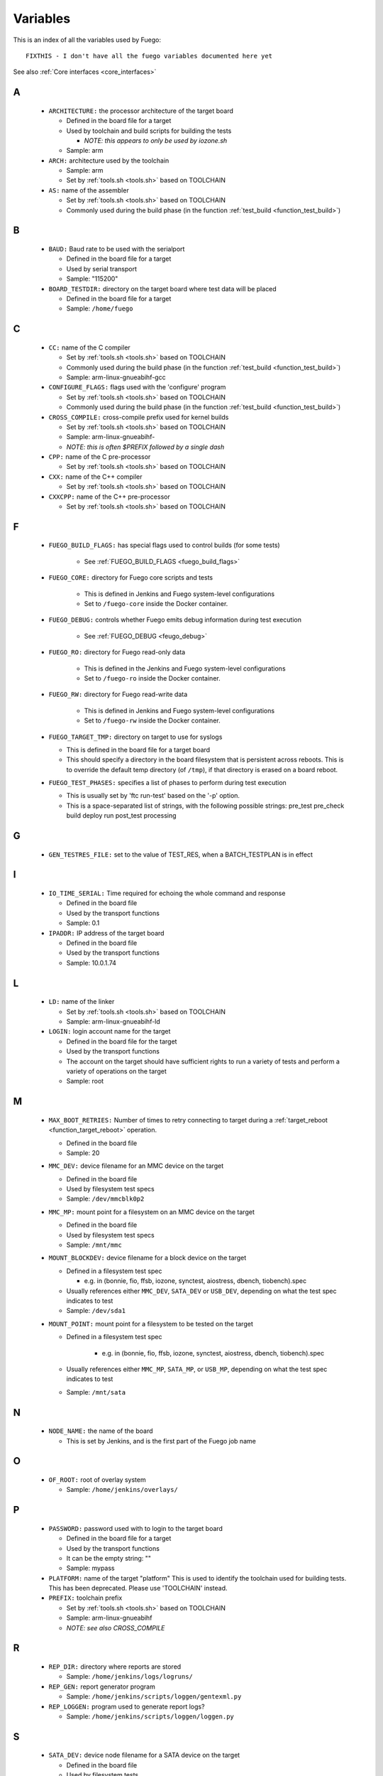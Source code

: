 .. _variables:

###############
Variables
###############

This is an index of all the variables used by Fuego: ::


  FIXTHIS - I don't have all the fuego variables documented here yet

See also :ref:`Core interfaces <core_interfaces>`

==
A
==

 * ``ARCHITECTURE:`` the processor architecture of the target board

   * Defined in the board file for a target

   * Used by toolchain and build scripts for building the tests

     * *NOTE: this appears to only be used by iozone.sh*

   * Sample: arm

 * ``ARCH:`` architecture used by the toolchain

   * Sample: arm

   * Set by :ref:`tools.sh <tools.sh>` based on TOOLCHAIN

 * ``AS:`` name of the assembler

   * Set by :ref:`tools.sh <tools.sh>` based on TOOLCHAIN
   * Commonly used during the build phase
     (in the function :ref:`test_build <function_test_build>`)

==
B
==

 * ``BAUD:`` Baud rate to be used with the serialport

   * Defined in the board file for a target
   * Used by serial transport
   * Sample: "115200"

 * ``BOARD_TESTDIR:`` directory on the target board where test data will
   be placed

   * Defined in the board file for a target
   * Sample: ``/home/fuego``

==
C
==

 * ``CC:`` name of the C compiler

   * Set by :ref:`tools.sh <tools.sh>` based on TOOLCHAIN
   * Commonly used during the build phase
     (in the function :ref:`test_build <function_test_build>`)
   * Sample: arm-linux-gnueabihf-gcc

 * ``CONFIGURE_FLAGS:`` flags used with the 'configure' program

   * Set by :ref:`tools.sh <tools.sh>` based on TOOLCHAIN
   * Commonly used during the build phase
     (in the function :ref:`test_build <function_test_build>`)

 * ``CROSS_COMPILE:`` cross-compile prefix used for kernel builds

   * Set by :ref:`tools.sh <tools.sh>` based on TOOLCHAIN
   * Sample: arm-linux-gnueabihf-
   * *NOTE: this is often $PREFIX followed by a single dash*

 * ``CPP:`` name of the C pre-processor

   * Set by :ref:`tools.sh <tools.sh>` based on TOOLCHAIN

 * ``CXX:`` name of the C++ compiler

   * Set by :ref:`tools.sh <tools.sh>` based on TOOLCHAIN

 * ``CXXCPP:`` name of the C++ pre-processor

   * Set by :ref:`tools.sh <tools.sh>` based on TOOLCHAIN

==
F
==

 * ``FUEGO_BUILD_FLAGS:`` has special flags used to control builds
   (for some tests)

    * See :ref:`FUEGO_BUILD_FLAGS <fuego_build_flags>`

 * ``FUEGO_CORE:`` directory for Fuego core scripts and tests

    * This is defined in Jenkins and Fuego system-level configurations
    * Set to ``/fuego-core`` inside the Docker container.

 * ``FUEGO_DEBUG:`` controls whether Fuego emits debug information during
   test execution

    * See :ref:`FUEGO_DEBUG  <feugo_debug>`

 * ``FUEGO_RO:`` directory for Fuego read-only data

    * This is defined in the Jenkins and Fuego system-level
      configurations
    * Set to ``/fuego-ro`` inside the Docker container.

 * ``FUEGO_RW:`` directory for Fuego read-write data

    * This is defined in Jenkins and Fuego system-level configurations
    * Set to ``/fuego-rw`` inside the Docker container.

 * ``FUEGO_TARGET_TMP:`` directory on target to use for syslogs

   * This is defined in the board file for a target board
   * This should specify a directory in the board filesystem that is
     persistent across reboots.  This is to override the default temp
     directory (of ``/tmp``), if that directory is erased on a board
     reboot.

 * ``FUEGO_TEST_PHASES:`` specifies a list of phases to perform during
   test execution

   * This is usually set by 'ftc run-test' based on the '-p' option.
   * This is a space-separated list of strings, with the following
     possible strings: pre_test pre_check build deploy run post_test
     processing

==
G
==

 * ``GEN_TESTRES_FILE:`` set to the value of TEST_RES, when a
   BATCH_TESTPLAN is in effect

==
I
==

 * ``IO_TIME_SERIAL:`` Time required for echoing the whole command and
   response

   * Defined in the board file
   * Used by the transport functions
   * Sample: 0.1

 * ``IPADDR:`` IP address of the target board

   * Defined in the board file
   * Used by the transport functions
   * Sample: 10.0.1.74

==
L
==

 * ``LD:`` name of the linker

   * Set by :ref:`tools.sh  <tools.sh>` based on TOOLCHAIN
   * Sample: arm-linux-gnueabihf-ld

 * ``LOGIN:`` login account name for the target

   * Defined in the board file for the target
   * Used by the transport functions
   * The account on the target should have sufficient rights to run a
     variety of tests and perform a variety of operations on the target
   * Sample: root

==
M
==

 * ``MAX_BOOT_RETRIES:`` Number of times to retry connecting to target
   during a :ref:`target_reboot <function_target_reboot>` operation.

   * Defined in the board file
   * Sample: 20

 * ``MMC_DEV:`` device filename for an MMC device on the target

   * Defined in the board file
   * Used by filesystem test specs
   * Sample: ``/dev/mmcblk0p2``

 * ``MMC_MP:`` mount point for a filesystem on an MMC device on the target

   * Defined in the board file
   * Used by filesystem test specs
   * Sample: ``/mnt/mmc``

 * ``MOUNT_BLOCKDEV:`` device filename for a block device on the target

   * Defined in a filesystem test spec

     * e.g. in (bonnie, fio, ffsb, iozone, synctest, aiostress,
       dbench, tiobench).spec

   * Usually references either ``MMC_DEV``, ``SATA_DEV`` or ``USB_DEV``,
     depending on what the test spec indicates to test

   * Sample: ``/dev/sda1``

 * ``MOUNT_POINT:`` mount point for a filesystem to be tested on the target

   * Defined in a filesystem test spec

      * e.g. in (bonnie, fio, ffsb, iozone, synctest, aiostress,
        dbench, tiobench).spec

   * Usually references either ``MMC_MP``, ``SATA_MP``, or ``USB_MP``, depending
     on what the test spec indicates to test

   * Sample: ``/mnt/sata``

==
N 
==

  * ``NODE_NAME:`` the name of the board

    * This is set by Jenkins, and is the first part of the
      Fuego job name
==
O
==

 * ``OF_ROOT:`` root of overlay system

   * Sample: ``/home/jenkins/overlays/``

==
P
==

 * ``PASSWORD:`` password used with to login to the target board

   * Defined in the board file for a target
   * Used by the transport functions
   * It can be the empty string: ""
   * Sample: mypass

 * ``PLATFORM:`` name of the target "platform"  This is used to identify
   the toolchain used for building tests.  This has been deprecated.
   Please use 'TOOLCHAIN' instead.

 * ``PREFIX:`` toolchain prefix

   * Set by :ref:`tools.sh <tools.sh>` based on TOOLCHAIN
   * Sample: arm-linux-gnueabihf
   * *NOTE: see also CROSS_COMPILE*

==
R
==

 * ``REP_DIR:`` directory where reports are stored

   * Sample: ``/home/jenkins/logs/logruns/``

 * ``REP_GEN:`` report generator program

   * Sample: ``/home/jenkins/scripts/loggen/gentexml.py``

 * ``REP_LOGGEN:`` program used to generate report logs?

   * Sample: ``/home/jenkins/scripts/loggen/loggen.py``

==
S
==

 * ``SATA_DEV:`` device node filename for a SATA device on the target

   * Defined in the board file
   * Used by filesystem tests
   * Sample: ``/dev/sda1``

 * ``SATA_MP:`` mount point for a filesystem on a SATA device on the target

   * Used by filesystem tests
   * Sample: ``/mnt/sata``

 * ``SRV_IP:`` IP address of server machine (host machine where fuego runs)

   * Defined in base-board.fuegoclass

     * Obtained dynamically using the :command:`ip` command

   * Can be defined in a board file for a target, using an :command:`override`
     command
   * Used by networking tests (NetPIPE, iperf, netperf)
   * Sample: 10.0.1.1

 * ``SSH_PORT:`` port to use for ssh connections on the target

   * Defined in the board file for the target
   * The default port for sshd is 22
   * Sample: 22

 * ``SERIAL:`` port to use for serial connections on the target

   * Defined in the board file for the target
   * The device file name as detected in Docker container
   * Sample: ttyACM0

==
T
==

 * ``TESTLOG:`` full path to log for a particular test

   * Sample: ``/home/jenkins/logs/Functional.bzip2/
     testlogs/bbb.2016-06-24_18-12-53.2.log``

 * ``TEST_RES:`` full path to JSON results file for a test

   * Sample: ``/home/jenkins/logs/Functional.bzip2/testlogs/
     bbb.2016-06-24_18-12-53.2.res.json``
   * Sample contents:

 * ``TESTDIR:`` name of the directory for a particular test

   * This is just the directory name, not the full path (see $TEST_HOME)
   * This is also used as the reference parse log prefix
   * Sample: ``Functional.bzip2``

 * ``TEST_HOME:`` full path to the root of the test directory

   * Sample: ``/home/jenkins/tests/Functional.bzip2``

 * ``TOOLCHAIN:`` name of the toolchain used to build test programs for a
   board.

   * Defined in the board file
   * Used in ``tools.sh``
   * Sample: qemu-armv7hf
   * *NOTE: this replaced 'PLATFORM', used in earlier versions of Fuego*

 * ``TRANSPORT:`` type of connection between the host system and the target
   system

   * Defined in the board file for the target
   * possible values: ssh, serial, ttc

     * Others anticipated are: adb, lava

   * Used by the transport functions
   * Sample: ssh

 * ``TTC_TARGET:`` target name used with 'ttc' command

   * Defined in the board file for the target
   * Used by the transport functions, for the 'ttc' transport only
   * Sample: beaglebone

==
U
==

 * ``USB_DEV:`` device filename for an block device provided by a USB
   device on the target

   * Defined in the board file
   * Used by filesystem test specs
   * Sample: ``/dev/sdb1``

 * ``USB_MP:`` mount point for a filesystem on an USB device on the target

   * Defined in the board file
   * Used by filesystem test specs
   * Sample: ``/mnt/usb``

====================
UNDOCUMENTED (YET)
====================

 * ``TRIPLET``
 * ``LTP_OPEN_POSIX_SUBTEST_COUNT_POS``

   * Defined in board file for a target

 * ``LTP_OPEN_POSIX_SUBTEST_COUNT_NEG``

   * Defined in board file for a target

 * ``EXPAT_SUBTEST_COUNT_POS``

   * Defined in board file for a target

 * ``EXPAT_SUBTEST_COUNT_NEG``

   * Defined in board file for a target

 * ``OF_ROOT``
 * ``OF_CLASSDIR``
 * ``OF_DEFAULT_SPECDIR``
 * ``OF_OVFILES``
 * ``OF_CLASSDIR_ARGS``
 * ``OF_TESTPLAN_ARGS``
 * ``OF_SPECDIR_ARGS``
 * ``OF_OUTPUT_FILE``
 * ``OF_OUTPUT_FILE_ARGS``
 * ``OF_DISTRIB_FILE``
 * ``OF_OVGEN``
 * ``OF_BOARD_FILE``
 * ``BATCH_TESTPLAN``
 * ``OF_TESTPLAN``
 * ``OF_TESTPLAN_ARGS``
 * ``OF_OVFILES_ARGS``
